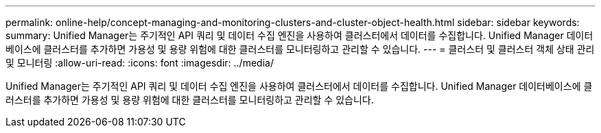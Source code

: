 ---
permalink: online-help/concept-managing-and-monitoring-clusters-and-cluster-object-health.html 
sidebar: sidebar 
keywords:  
summary: Unified Manager는 주기적인 API 쿼리 및 데이터 수집 엔진을 사용하여 클러스터에서 데이터를 수집합니다. Unified Manager 데이터베이스에 클러스터를 추가하면 가용성 및 용량 위험에 대한 클러스터를 모니터링하고 관리할 수 있습니다. 
---
= 클러스터 및 클러스터 객체 상태 관리 및 모니터링
:allow-uri-read: 
:icons: font
:imagesdir: ../media/


[role="lead"]
Unified Manager는 주기적인 API 쿼리 및 데이터 수집 엔진을 사용하여 클러스터에서 데이터를 수집합니다. Unified Manager 데이터베이스에 클러스터를 추가하면 가용성 및 용량 위험에 대한 클러스터를 모니터링하고 관리할 수 있습니다.
